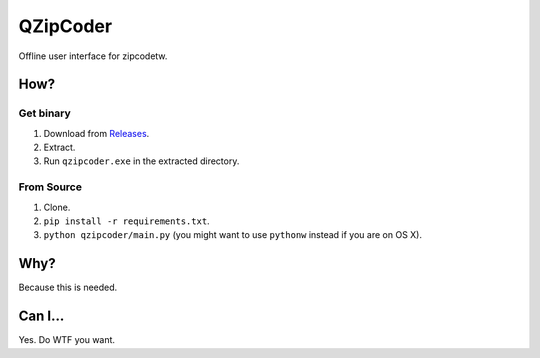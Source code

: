 ==========
QZipCoder
==========

Offline user interface for zipcodetw.

-----
How?
-----

.. image:: screenshot.png

+++++++++++
Get binary
+++++++++++

1. Download from Releases_.
2. Extract.
3. Run ``qzipcoder.exe`` in the extracted directory.

.. _Releases: https://github.com/uranusjr/qzipcoder/releases


++++++++++++
From Source
++++++++++++

1. Clone.
2. ``pip install -r requirements.txt``.
3. ``python qzipcoder/main.py`` (you might want to use ``pythonw`` instead if you are on OS X).


-----
Why?
-----

Because this is needed.


---------
Can I...
---------

Yes. Do WTF you want.

